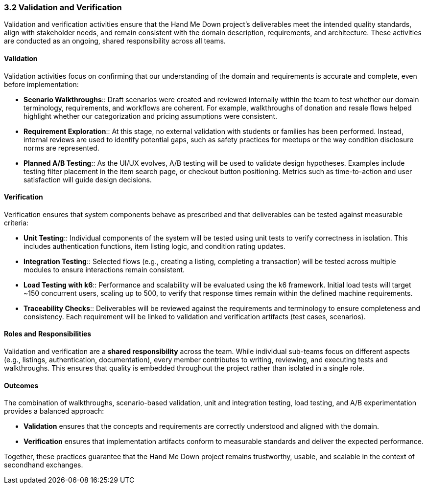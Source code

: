 === *3.2 Validation and Verification*

Validation and verification activities ensure that the Hand Me Down project’s 
deliverables meet the intended quality standards, align with stakeholder needs, 
and remain consistent with the domain description, requirements, and architecture. 
These activities are conducted as an ongoing, shared responsibility across all teams.

==== Validation

Validation activities focus on confirming that our understanding of the domain and 
requirements is accurate and complete, even before implementation:

* *Scenario Walkthroughs*:: Draft scenarios were created and reviewed internally 
  within the team to test whether our domain terminology, requirements, and workflows 
  are coherent. For example, walkthroughs of donation and resale flows helped 
  highlight whether our categorization and pricing assumptions were consistent.  
* *Requirement Exploration*:: At this stage, no external validation with students 
  or families has been performed. Instead, internal reviews are used to identify 
  potential gaps, such as safety practices for meetups or the way condition 
  disclosure norms are represented.
* *Planned A/B Testing*:: As the UI/UX evolves, A/B testing will be used to validate 
  design hypotheses. Examples include testing filter placement in the item search 
  page, or checkout button positioning. Metrics such as time-to-action and user 
  satisfaction will guide design decisions.

==== Verification

Verification ensures that system components behave as prescribed and that 
deliverables can be tested against measurable criteria:

* *Unit Testing*:: Individual components of the system will be tested using unit 
  tests to verify correctness in isolation. This includes authentication functions, 
  item listing logic, and condition rating updates.
* *Integration Testing*:: Selected flows (e.g., creating a listing, completing a 
  transaction) will be tested across multiple modules to ensure interactions 
  remain consistent.
* *Load Testing with k6*:: Performance and scalability will be evaluated using the 
  k6 framework. Initial load tests will target ~150 concurrent users, scaling up 
  to 500, to verify that response times remain within the defined machine 
  requirements.
* *Traceability Checks*:: Deliverables will be reviewed against the requirements 
  and terminology to ensure completeness and consistency. Each requirement will 
  be linked to validation and verification artifacts (test cases, scenarios).

==== Roles and Responsibilities

Validation and verification are a *shared responsibility* across the team.  
While individual sub-teams focus on different aspects (e.g., listings, 
authentication, documentation), every member contributes to writing, reviewing, 
and executing tests and walkthroughs. This ensures that quality is embedded 
throughout the project rather than isolated in a single role.

==== Outcomes

The combination of walkthroughs, scenario-based validation, unit and integration 
testing, load testing, and A/B experimentation provides a balanced approach:  

* *Validation* ensures that the concepts and requirements are correctly understood 
  and aligned with the domain.  
* *Verification* ensures that implementation artifacts conform to measurable 
  standards and deliver the expected performance.  

Together, these practices guarantee that the Hand Me Down project remains 
trustworthy, usable, and scalable in the context of secondhand exchanges.
